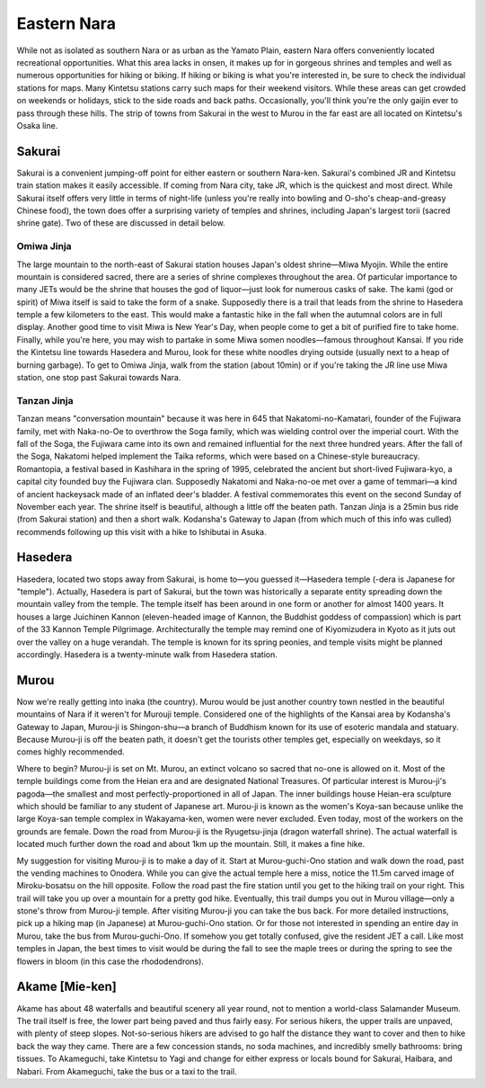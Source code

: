 ############
Eastern Nara
############


While not as isolated as southern Nara or as urban as the Yamato Plain, eastern Nara offers conveniently located recreational opportunities.  What this area lacks in onsen, it makes up for in gorgeous shrines and temples and well as numerous opportunities for hiking or biking.  If hiking or biking is what you're interested in, be sure to check the individual stations for maps.  Many Kintetsu stations carry such maps for their weekend visitors.  While these areas can get crowded on weekends or holidays, stick to the side roads and back paths.  Occasionally, you'll think you're the only gaijin ever to pass through these hills.  The strip of towns from Sakurai in the west to Murou in the far east are all located on Kintetsu's Osaka line.


Sakurai
=======

Sakurai is a convenient jumping-off point for either eastern or southern Nara-ken.  Sakurai's combined JR and Kintetsu train station makes it easily accessible.  If coming from Nara city, take JR, which is the quickest and most direct.  While Sakurai itself offers very little in terms of night-life (unless you're really into bowling and O-sho's cheap-and-greasy Chinese food), the town does offer a surprising variety of temples and shrines, including Japan's largest torii (sacred shrine gate).  Two of these are discussed in detail below.

Omiwa Jinja
-----------
The large mountain to the north-east of Sakurai station houses Japan's oldest shrine—Miwa Myojin.  While the entire mountain is considered sacred, there are a series of shrine complexes throughout the area.  Of particular importance to many JETs would be the shrine that houses the god of liquor—just look for numerous casks of sake.  The kami (god or spirit) of Miwa itself is said to take the form of a snake.  Supposedly there is a trail that leads from the shrine to Hasedera temple a few kilometers to the east.  This would make a fantastic hike in the fall when the autumnal colors are in full display.  Another good time to visit Miwa is New Year's Day, when people come to get a bit of purified fire to take home.  Finally, while you're here, you may wish to partake in some Miwa somen noodles—famous throughout Kansai.  If you ride the Kintetsu line towards Hasedera and Murou, look for these white noodles drying outside (usually next to a heap of burning garbage).  To get to Omiwa Jinja, walk from the station (about 10min) or if you're taking the JR line use Miwa station, one stop past Sakurai towards Nara.

Tanzan Jinja
------------
Tanzan means "conversation mountain" because it was here in 645 that Nakatomi-no-Kamatari, founder of the Fujiwara family, met with Naka-no-Oe to overthrow the Soga family, which was wielding control over the imperial court.  With the fall of the Soga, the Fujiwara  came into its own and remained influential for the next three hundred years.  After the fall of the Soga, Nakatomi helped implement the Taika reforms, which were based on a Chinese-style bureaucracy.  Romantopia, a festival based in Kashihara in the spring of 1995, celebrated the ancient but short-lived Fujiwara-kyo, a capital city founded buy the Fujiwara clan.  Supposedly Nakatomi and Naka-no-oe met over a game of temmari—a kind of ancient hackeysack made of an inflated deer's bladder.  A festival commemorates this event on the second Sunday of November each year.  The shrine itself is beautiful, although a little off the beaten path.  Tanzan Jinja is a 25min bus ride (from Sakurai station) and then a short walk.  Kodansha's Gateway to Japan (from which much of this info was culled) recommends following up this visit with a hike to Ishibutai in Asuka.


Hasedera
========

Hasedera, located two stops away from Sakurai, is home to—you guessed it—Hasedera temple (-dera is Japanese for "temple").  Actually, Hasedera is part of Sakurai, but the town was historically a separate entity spreading down the mountain valley from the temple.  The temple itself has been around in one form or another for almost 1400 years.  It houses a large Juichinen Kannon (eleven-headed image of Kannon, the Buddhist goddess of compassion) which is part of the 33 Kannon Temple Pilgrimage.  Architecturally the temple may remind one of Kiyomizudera in Kyoto as it juts out over the valley on a huge verandah.  The temple is known for its spring peonies, and temple visits might be planned accordingly.  Hasedera is a twenty-minute walk from Hasedera station.

Murou
=====

Now we're really getting into inaka (the country).  Murou would be just another country town nestled in the beautiful mountains of Nara if it weren't for Murouji temple.  Considered one of the highlights of the Kansai area by Kodansha's Gateway to Japan, Murou-ji is Shingon-shu—a branch of Buddhism known for its use of esoteric mandala and statuary.  Because Murou-ji is off the beaten path, it doesn't get the tourists other temples get, especially on weekdays, so it comes highly recommended.  

Where to begin?  Murou-ji is set on Mt. Murou, an extinct volcano so sacred that no-one is allowed on it.  Most of the temple buildings come from the Heian era and are designated National Treasures.  Of particular interest is Murou-ji's pagoda—the smallest and most perfectly-proportioned in all of Japan.  The inner buildings house Heian-era sculpture which should be familiar to any student of Japanese art.  Murou-ji is known as the women's Koya-san because unlike the large Koya-san temple complex in Wakayama-ken, women were never excluded.  Even today, most of the workers on the grounds are female.  Down the road from Murou-ji is the Ryugetsu-jinja (dragon waterfall shrine).  The actual waterfall is located much further down the road and about 1km up the mountain.  Still, it makes a fine hike.

My suggestion for visiting Murou-ji is to make a day of it.  Start at Murou-guchi-Ono station and walk down the road, past the vending machines to Onodera.  While you can give the actual temple here a miss, notice the 11.5m carved image of Miroku-bosatsu on the hill opposite.  Follow the road past the fire station until you get to the hiking trail on your right.  This trail will take you up over a mountain for a pretty god hike.  Eventually, this trail dumps you out in Murou village—only a stone's throw from Murou-ji temple.  After visiting Murou-ji you can take the bus back.  For more detailed instructions, pick up a hiking map (in Japanese) at Murou-guchi-Ono station.  Or for those not interested in spending an entire day in Murou, take the bus from Murou-guchi-Ono.  If somehow you get totally confused, give the resident JET a call.  Like most temples in Japan, the best times to visit would be during the fall to see the maple trees or during the spring to see the flowers in bloom (in this case the rhododendrons).


Akame [Mie-ken]
===============

Akame has about 48 waterfalls and beautiful scenery all year round, not to mention a world-class Salamander Museum.  The trail itself is free, the lower part being paved and thus fairly easy.  For serious hikers, the upper trails are unpaved, with plenty of steep slopes.  Not-so-serious hikers are advised to go half the distance they want to cover and then to hike back the way they came.  There are a few concession stands, no soda machines, and incredibly smelly bathrooms:  bring tissues.  To Akameguchi, take Kintetsu to Yagi and change for either express or locals bound for Sakurai, Haibara, and Nabari.  From Akameguchi, take the bus or a taxi to the trail.

